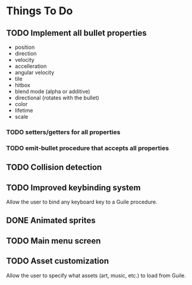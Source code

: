 * Things To Do
** TODO Implement all bullet properties
- position
- direction
- velocity
- accelleration
- angular velocity
- tile
- hitbox
- blend mode (alpha or additive)
- directional (rotates with the bullet)
- color
- lifetime
- scale
*** TODO setters/getters for all properties
*** TODO emit-bullet procedure that accepts all properties
** TODO Collision detection
** TODO Improved keybinding system
Allow the user to bind any keyboard key to a Guile procedure.
** DONE Animated sprites
** TODO Main menu screen
** TODO Asset customization
Allow the user to specify what assets (art, music, etc.) to load from Guile.
